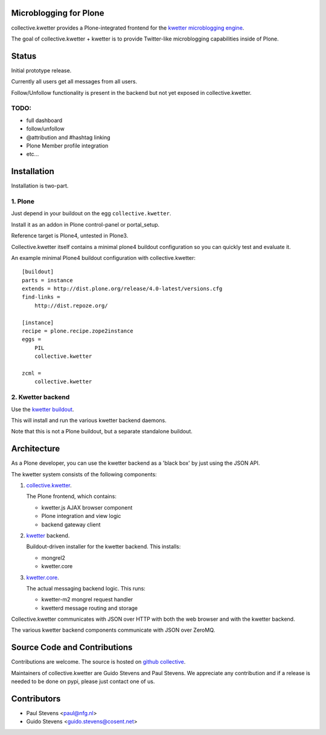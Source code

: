 Microblogging for Plone
=======================

collective.kwetter provides a Plone-integrated frontend for the
`kwetter microblogging engine <https://www.github.com/pjstevns/kwetter>`_.

The goal of collective.kwetter + kwetter is to provide Twitter-like
microblogging capabilities inside of Plone.


Status
======

Initial prototype release.

Currently all users get all messages from all users.

Follow/Unfollow functionality is present in the backend but not yet
exposed in collective.kwetter.

TODO:
-----

- full dashboard
- follow/unfollow
- @attribution and #hashtag linking
- Plone Member profile integration
- etc...


Installation
============

Installation is two-part.


1. Plone
--------

Just depend in your buildout on the egg ``collective.kwetter``.

Install it as an addon in Plone control-panel or portal_setup.

Reference target is Plone4, untested in Plone3.

Collective.kwetter itself contains a minimal plone4 buildout configuration
so you can quickly test and evaluate it.

An example minimal Plone4 buildout configuration with collective.kwetter::

  [buildout]
  parts = instance
  extends = http://dist.plone.org/release/4.0-latest/versions.cfg
  find-links = 
      http://dist.repoze.org/     
  
  [instance]
  recipe = plone.recipe.zope2instance
  eggs =
      PIL    
      collective.kwetter
      
  zcml = 
      collective.kwetter



2. Kwetter backend
------------------

Use the `kwetter buildout <https://www.github.com/pjstevns/kwetter>`_.

This will install and run the various kwetter backend daemons.

Note that this is not a Plone buildout, but a separate standalone buildout.


Architecture
============

As a Plone developer, you can use the kwetter backend as a 'black box'
by just using the JSON API.

The kwetter system consists of the following components:

1. `collective.kwetter <https://www.github.com/gyst/collective.kwetter>`_.

   The Plone frontend, which contains:

   - kwetter.js AJAX browser component
   - Plone integration and view logic
   - backend gateway client

2. `kwetter <https://www.github.com/pjstevns/kwetter>`_ backend.

   Buildout-driven installer for the kwetter backend. This installs:

   - mongrel2
   - kwetter.core

3. `kwetter.core <https://www.github.com/pjstevns/kwetter.core>`_.

   The actual messaging backend logic. This runs:

   - kwetter-m2 mongrel request handler
   - kwetterd message routing and storage

Collective.kwetter communicates with JSON over HTTP with both the web browser and with the kwetter backend.

The various kwetter backend components communicate with JSON over ZeroMQ.

.. image:: https://github.com/gyst/collective.kwetter/raw/master/docs/architecture.png


Source Code and Contributions
=============================

Contributions are welcome. The source is hosted on
`github collective <https://github.com/gyst/collective.kwetter>`_.

Maintainers of collective.kwetter are Guido Stevens and Paul Stevens. We
appreciate any contribution and if a release is needed to be done on pypi, 
please just contact one of us.


Contributors
============

- Paul Stevens <paul@nfg.nl>

- Guido Stevens <guido.stevens@cosent.net>



